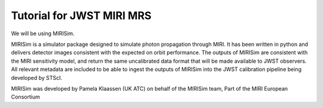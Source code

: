 Tutorial for JWST MIRI MRS
==================================

We will be using MIRISim.

MIRISim is a simulator package designed to simulate photon propagation
through MIRI. It has been written in python and delivers detector
images consistent with the expected on orbit performance. The outputs
of MIRISim are consistent with the MIRI sensitivity model, and return
the same uncalibrated data format that will be made available to JWST
observers. All relevant metadata are included to be able to ingest the
outputs of MIRISim into the JWST calibration pipeline being developed
by STScI.

MIRISim was developed by Pamela Klaassen (UK ATC) on behalf of the
MIRISim team, Part of the MIRI European Consortium
